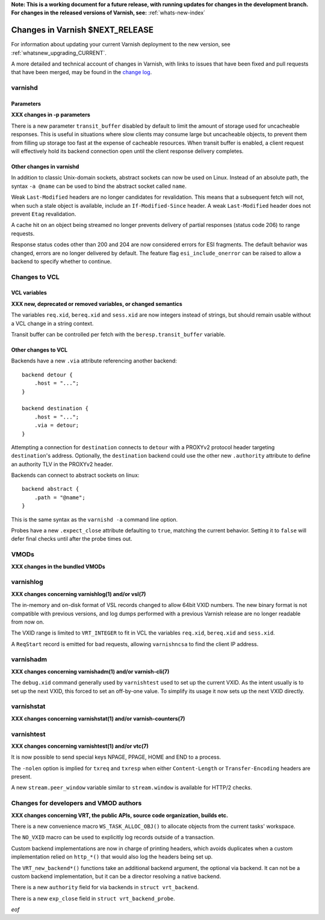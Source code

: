 **Note: This is a working document for a future release, with running
updates for changes in the development branch. For changes in the
released versions of Varnish, see:** :ref:`whats-new-index`

.. _whatsnew_changes_CURRENT:

%%%%%%%%%%%%%%%%%%%%%%%%%%%%%%%%%%%%
Changes in Varnish **$NEXT_RELEASE**
%%%%%%%%%%%%%%%%%%%%%%%%%%%%%%%%%%%%

For information about updating your current Varnish deployment to the
new version, see :ref:`whatsnew_upgrading_CURRENT`.

A more detailed and technical account of changes in Varnish, with
links to issues that have been fixed and pull requests that have been
merged, may be found in the `change log`_.

.. _change log: https://github.com/varnishcache/varnish-cache/blob/master/doc/changes.rst

varnishd
========

Parameters
~~~~~~~~~~

**XXX changes in -p parameters**

There is a new parameter ``transit_buffer`` disabled by default to limit the
amount of storage used for uncacheable responses. This is useful in situations
where slow clients may consume large but uncacheable objects, to prevent them
from filling up storage too fast at the expense of cacheable resources. When
transit buffer is enabled, a client request will effectively hold its backend
connection open until the client response delivery completes.

Other changes in varnishd
~~~~~~~~~~~~~~~~~~~~~~~~~

In addition to classic Unix-domain sockets, abstract sockets can now be used
on Linux. Instead of an absolute path, the syntax ``-a @name`` can be used to
bind the abstract socket called ``name``.

Weak ``Last-Modified`` headers are no longer candidates for revalidation. This
means that a subsequent fetch will not, when such a stale object is available,
include an ``If-Modified-Since`` header. A weak ``Last-Modified`` header does
not prevent ``Etag`` revalidation.

A cache hit on an object being streamed no longer prevents delivery of partial
responses (status code 206) to range requests.

Response status codes other than 200 and 204 are now considered errors for ESI
fragments. The default behavior was changed, errors are no longer delivered by
default. The feature flag ``esi_include_onerror`` can be raised to allow a
backend to specify whether to continue.

Changes to VCL
==============

VCL variables
~~~~~~~~~~~~~

**XXX new, deprecated or removed variables, or changed semantics**

The variables ``req.xid``, ``bereq.xid`` and ``sess.xid`` are now integers
instead of strings, but should remain usable without a VCL change in a string
context.

Transit buffer can be controlled per fetch with the ``beresp.transit_buffer``
variable.

Other changes to VCL
~~~~~~~~~~~~~~~~~~~~

Backends have a new ``.via`` attribute referencing another backend::

    backend detour {
        .host = "...";
    }

    backend destination {
        .host = "...";
        .via = detour;
    }

Attempting a connection for ``destination`` connects to ``detour`` with a
PROXYv2 protocol header targeting ``destination``'s address. Optionally, the
``destination`` backend could use the other new ``.authority`` attribute to
define an authority TLV in the PROXYv2 header.

Backends can connect to abstract sockets on linux::

    backend abstract {
        .path = "@name";
    }

This is the same syntax as the ``varnishd -a`` command line option.

Probes have a new ``.expect_close`` attribute defaulting to ``true``, matching
the current behavior. Setting it to ``false`` will defer final checks until
after the probe times out.

VMODs
=====

**XXX changes in the bundled VMODs**

varnishlog
==========

**XXX changes concerning varnishlog(1) and/or vsl(7)**

The in-memory and on-disk format of VSL records changed to allow 64bit VXID
numbers. The new binary format is not compatible with previous versions, and
log dumps performed with a previous Varnish release are no longer readable
from now on.

The VXID range is limited to ``VRT_INTEGER`` to fit in VCL the variables
``req.xid``, ``bereq.xid`` and ``sess.xid``.

A ``ReqStart`` record is emitted for bad requests, allowing ``varnishncsa`` to
find the client IP address.

varnishadm
==========

**XXX changes concerning varnishadm(1) and/or varnish-cli(7)**

The ``debug.xid`` command generally used by ``varnishtest`` used to set up the
current VXID. As the intent usually is to set up the next VXID, this forced to
set an off-by-one value. To simplify its usage it now sets up the next VXID
directly.

varnishstat
===========

**XXX changes concerning varnishstat(1) and/or varnish-counters(7)**

varnishtest
===========

**XXX changes concerning varnishtest(1) and/or vtc(7)**

It is now possible to send special keys NPAGE, PPAGE, HOME and END to a
process.

The ``-nolen`` option is implied for ``txreq`` and ``txresp`` when either
``Content-Length`` or ``Transfer-Encoding`` headers are present.

A new ``stream.peer_window`` variable similar to ``stream.window`` is
available for HTTP/2 checks.

Changes for developers and VMOD authors
=======================================

**XXX changes concerning VRT, the public APIs, source code organization,
builds etc.**

There is a new convenience macro ``WS_TASK_ALLOC_OBJ()`` to allocate objects
from the current tasks' workspace.

The ``NO_VXID`` macro can be used to explicitly log records outside of a
transaction.

Custom backend implementations are now in charge of printing headers, which
avoids duplicates when a custom implementation relied on ``http_*()`` that
would also log the headers being set up.

The ``VRT_new_backend*()`` functions take an additional backend argument, the
optional via backend. It can not be a custom backend implementation, but it
can be a director resolving a native backend.

There is a new ``authority`` field for via backends in ``struct vrt_backend``.

There is a new ``exp_close`` field in ``struct vrt_backend_probe``.

*eof*
